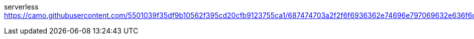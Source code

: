 serverless
https://camo.githubusercontent.com/5501039f35df9b10562f395cd20cfb9123755ca1/687474703a2f2f6f6936362e74696e797069632e636f6d2f6a67676d36662e6a7067
